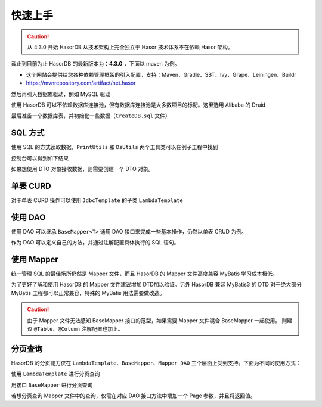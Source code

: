 快速上手
------------------------------------

.. CAUTION::
    从 4.3.0 开始 HasorDB 从技术架构上完全独立于 Hasor 技术体系不在依赖 Hasor 架构。

截止到目前为止 HasorDB 的最新版本为：**4.3.0** ，下面以 maven 为例。

- 这个网站会提供给您各种依赖管理框架的引入配置，支持：Maven、Gradle、SBT、Ivy、Grape、Leiningen、Buildr
- https://mvnrepository.com/artifact/net.hasor

.. code-block:: xml
    :linenos:

    <dependency>
        <groupId>net.hasor</groupId>
        <artifactId>hasor-db</artifactId>
        <version>4.3.0</version><!-- 查看最新版本：https://mvnrepository.com/artifact/net.hasor/hasor-db -->
    </dependency>

然后再引入数据库驱动，例如 MySQL 驱动

.. code-block:: xml
    :linenos:

    <dependency>
        <groupId>mysql</groupId>
        <artifactId>mysql-connector-java</artifactId>
        <version>8.0.22</version>
    </dependency>


使用 HasorDB 可以不依赖数据库连接池，但有数据库连接池是大多数项目的标配。这里选用 Alibaba 的 Druid

.. code-block:: xml
    :linenos:

    <dependency>
        <groupId>com.alibaba</groupId>
        <artifactId>druid</artifactId>
        <version>1.1.23</version>
    </dependency>


最后准备一个数据库表，并初始化一些数据（``CreateDB.sql`` 文件）

.. code-block:: sql
    :linenos:

    drop table if exists `test_user`;
    create table `test_user` (
        `id`          int(11) auto_increment,
        `name`        varchar(255),
        `age`         int,
        `create_time` datetime,
        primary key (`id`)
    );

    insert into `test_user` values (1, 'mali', 26, now());
    insert into `test_user` values (2, 'dative', 32, now());
    insert into `test_user` values (3, 'jon wes', 41, now());
    insert into `test_user` values (4, 'mary', 66, now());
    insert into `test_user` values (5, 'matt', 25, now());


SQL 方式
==============

使用 SQL 的方式读取数据，``PrintUtils`` 和 ``DsUtils`` 两个工具类可以在例子工程中找到

.. code-block:: java
    :linenos:

    // 创建数据源
    DataSource dataSource = DsUtils.dsMySql();
    // 创建 JdbcTemplate 对象
    JdbcTemplate jdbcTemplate = new JdbcTemplate(dataSource);
    // 加载测试数据脚本
    jdbcTemplate.loadSQL("CreateDB.sql");

    // 查询数据并 Map 形式返回
    List<Map<String, Object>> mapList = jdbcTemplate.queryForList("select * from test_user");
    // 打印测试数据
    PrintUtils.printMapList(mapList);

控制台可以得到如下结果

.. code-block:: text
    :linenos:

    /--------------------------------------------\
    | id | name    | age | create_time           |
    |--------------------------------------------|
    | 1  | mali    | 26  | 2021-11-12 19:14:06.0 |
    | 2  | dative  | 32  | 2021-11-12 19:14:06.0 |
    | 3  | jon wes | 41  | 2021-11-12 19:14:06.0 |
    | 4  | mary    | 66  | 2021-11-12 19:14:06.0 |
    | 5  | matt    | 25  | 2021-11-12 19:14:06.0 |
    \--------------------------------------------/


如果想使用 DTO 对象接收数据，则需要创建一个 DTO 对象。

.. code-block:: java
    :linenos:

    // 如果属性名和列名可以完全匹配，那么无需任何注解。
    //  - 本列中由于 `test_user` 的表名和列名符合驼峰转下划线，那么可以简单的通过 @Table 注解声明一下。
    //  - 如果需要映射表名和列名请参照注解 @Table、@Column 更多的属性
    @Table(mapUnderscoreToCamelCase = true)
    public class TestUser {
        private Integer id;
        private String  name;
        private Integer age;
        private Date    createTime;

        ... 省略 get/set 方法 ...
    }

    // 然后通过 `queryForList` 方法直接查询，控制台就可以得到相同的结果
    List<TestUser> dtoList = jdbcTemplate.queryForList("select * from test_user", TestUser.class);
    PrintUtils.printObjectList(dtoList);


单表 CURD
==============

对于单表 CURD 操作可以使用 ``JdbcTemplate`` 的子类 ``LambdaTemplate``

.. code-block:: java
    :linenos:

    // 创建数据源
    DataSource dataSource = DsUtils.dsMySql();
    // 创建 LambdaTemplate 对象和创建 JdbcTemplate 一样
    LambdaTemplate lambdaTemplate = new LambdaTemplate(dataSource);
    // 初始化一些数据
    lambdaTemplate.loadSQL("CreateDB.sql");

    // 查询，所有数据
    List<TestUser> dtoList = lambdaTemplate.lambdaQuery(TestUser.class)
                    .queryForList();
    PrintUtils.printObjectList(dtoList);

    // 插入新数据
    TestUser newUser = new TestUser();
    newUser.setName("new User");
    newUser.setAge(33);
    newUser.setCreateTime(new Date());
    int result = lambdaTemplate.lambdaInsert(TestUser.class)
                    .applyEntity(newUser)
                    .executeSumResult();

    // 更新，将name 从 mali 更新为 mala
    TestUser sample = new TestUser();
    sample.setName("mala");
    int result = lambdaTemplate.lambdaUpdate(TestUser.class)
                    .eq(TestUser::getId, 1)
                    .updateToBySample(sample)
                    .doUpdate();

    // 删除，ID 为 2 的数据
    int result = lambdaTemplate.lambdaUpdate(TestUser.class)
                    .eq(TestUser::getId, 1)
                    .updateToBySample(sample)
                    .doUpdate();


使用 DAO
==============

使用 DAO 可以继承 ``BaseMapper<T>`` 通用 DAO 接口来完成一些基本操作，仍然以单表 CRUD 为例。

.. code-block:: java
    :linenos:

    // DAO 的一些接口需要识别 ID 属性，因此有必要在 DTO 对象上通过 @Column 注解标记出它们
    @Table(mapUnderscoreToCamelCase = true)
    public class TestUser {
        @Column(primary = true)
        private Integer id;
        private String  name;
        private Integer age;
        private Date    createTime;

        ... 省略 get/set 方法 ...
    }

    // 创建数据源
    DataSource dataSource = DsUtils.dsMySql();
    // 创建通用 DAO
    DalSession session = new DalSession(dataSource);
    BaseMapper<TestUser> baseMapper = session.createBaseMapper(TestUser.class);
    // 初始化一些数据
    baseMapper.template().loadSQL("CreateDB.sql");

    // 查询数据
    List<TestUser> dtoList = baseMapper.query().queryForList();
    PrintUtils.printObjectList(dtoList);

    // 插入新数据
    TestUser newUser = new TestUser();
    newUser.setName("new User");
    newUser.setAge(33);
    newUser.setCreateTime(new Date());
    int result = baseMapper.insert(newUser);

    // 更新，将name 从 mali 更新为 mala
    TestUser sample = baseMapper.queryById(1);
    sample.setName("mala");
    int result = baseMapper.updateById(sample);

    // 删除，ID 为 2 的数据
    int result = baseMapper.deleteById(2);


作为 DAO 可以定义自己的方法，并通过注解配置具体执行的 SQL 语句。

.. code-block:: java
    :linenos:

    // BaseMapper 是可选的，继承它相当于多了一组单表 CURD 的扩展功能。
    @SimpleMapper
    public interface TestUserDAO extends BaseMapper<TestUser> {

        @Insert("insert into `test_user` (name,age,create_time) values (#{name}, #{age}, now())")
        public int insertUser(@Param("name") String name, @Param("age") int age);

        @Update("update `test_user` set age = #{age} where id = #{id}")
        public int updateAge(@Param("id") int userId, @Param("age") int newAge);

        @Delete("delete from `test_user` where age > #{age}")
        public int deleteByAge(@Param("age") int age);

        @Query(value = "select * from `test_user` where  #{beginAge} < age and age < #{endAge}", resultType = TestUser.class)
        public List<TestUser> queryByAge(@Param("beginAge") int beginAge, @Param("endAge") int endAge);
    }

.. code-block:: java
    :linenos:

    // 创建 DalRegistry 并注册 TestUserDAO
    DalRegistry dalRegistry = new DalRegistry();
    dalRegistry.loadMapper(TestUserDAO.class);
    // 使用 DalRegistry 创建 Session
    DalSession session = new DalSession(dataSource, dalRegistry);
    // 创建 DAO 接口
    TestUserDAO userDAO = session.createMapper(TestUserDAO.class);


使用 Mapper
==============

统一管理 SQL 的最佳场所仍然是 Mapper 文件，而且 HasorDB 的 Mapper 文件高度兼容 MyBatis 学习成本极低。

.. code-block:: java
    :linenos:

    // 利用 @RefMapper 注解将 Mapper 文件和 接口类联系起来（继承 BaseMapper 是可选的）
    @RefMapper("/mapper/quick_dao3/TestUserMapper.xml")
    public interface TestUserDAO extends BaseMapper<TestUser> {

        public int insertUser(@Param("name") String name, @Param("age") int age);

        public int updateAge(@Param("id") int userId, @Param("age") int newAge);

        public int deleteByAge(@Param("age") int age);

        public List<TestUser> queryByAge(@Param("beginAge") int beginAge, @Param("endAge") int endAge);
    }


为了更好了解和使用 HasorDB 的 Mapper 文件建议增加 DTD加以验证。另外 HasorDB 兼容 MyBatis3 的 DTD 对于绝大部分 MyBatis 工程都可以正常兼容，特殊的 MyBatis 用法需要做改造。

.. code-block:: xml
    :linenos:

    <?xml version="1.0" encoding="UTF-8"?>
    <!DOCTYPE mapper PUBLIC "-//hasor.net//DTD Mapper 1.0//EN" "https://www.hasor.net/schema/hasordb-mapper.dtd">
    <mapper namespace="net.hasor.db.example.quick.dao3.TestUserDAO">

        <resultMap id="testuser_resultMap" type="net.hasor.db.example.quick.dao3.TestUser">
            <id column="id" property="id"/>
            <result column="name" property="name"/>
            <result column="age" property="age"/>
            <result column="create_time" property="createTime"/>
        </resultMap>

        <sql id="testuser_columns">
            name,age,create_time
        </sql>

        <insert id="insertUser">
            insert into `test_user` (
                <include refid="testuser_columns"/>
            ) values (
                #{name}, #{age}, now()
            )
        </insert>

        <update id="updateAge">
            update `test_user` set age = #{age} where id = #{id}
        </update>

        <delete id="deleteByAge"><![CDATA[
            delete from `test_user` where age > #{age}
        ]]></delete>

        <select id="queryByAge" resultMap="testuser_resultMap">
            select id,<include refid="testuser_columns"/>
            from `test_user`
            where  #{beginAge} &lt; age and age &lt; #{endAge}
        </select>
    </mapper>

.. CAUTION::
    由于 Mapper 文件无法感知 BaseMapper 接口的范型，如果需要 Mapper 文件混合 BaseMapper 一起使用。
    则建议 ``@Table``、``@Column`` 注解配置也加上。


分页查询
==============

HasorDB 的分页能力仅在 ``LambdaTemplate``、``BaseMapper``、``Mapper DAO`` 三个层面上受到支持。下面为不同的使用方式：

使用 ``LambdaTemplate`` 进行分页查询

.. code-block:: java
    :linenos:

    // 构造 LambdaTemplate 和初始化一些数据
    DataSource dataSource = DsUtils.dsMySql();
    LambdaTemplate lambdaTemplate = new LambdaTemplate(dataSource);
    lambdaTemplate.loadSQL("CreateDB.sql");

    // 构建分页对象，每页 3 条数据(默认第一页的页码为 0)
    Page pageInfo = new PageObject();
    pageInfo.setPageSize(3);

    // 分页查询数据
    List<TestUser> pageData1 = lambdaTemplate.lambdaQuery(TestUser.class)
        .usePage(pageInfo)
        .queryForList();

    // 分页查询下一页数据
    pageInfo.nextPage();
    List<TestUser> pageData2 = lambdaTemplate.lambdaQuery(TestUser.class)
        .usePage(pageInfo)
        .queryForList();


用接口 ``BaseMapper`` 进行分页查询

.. code-block:: java
    :linenos:

    // 构造 BaseMapper 和初始化一些数据
    DataSource dataSource = DsUtils.dsMySql();
    DalSession session = new DalSession(dataSource);
    BaseMapper<TestUser> baseMapper = session.createBaseMapper(TestUser.class);
    baseMapper.template().loadSQL("CreateDB.sql");

    // 构建分页对象，每页 3 条数据(默认第一页的页码为 0)
    Page pageInfo = new PageObject();
    pageInfo.setPageSize(3);

    // 分页查询数据
    PageResult<TestUser> pageData1 = baseMapper.queryByPage(pageInfo);

    // 分页查询下一页数据
    pageInfo.nextPage();
    PageResult<TestUser> pageData2 = baseMapper.queryByPage(pageInfo);


若想分页查询 Mapper 文件中的查询，仅需在对应 DAO 接口方法中增加一个 Page 参数，并且将返回值。

.. code-block:: java
    :linenos:

    @RefMapper("/mapper/quick_page3/TestUserMapper.xml")
    public interface TestUserDAO extends BaseMapper<TestUser> {

        // 可以直接返回分页之后的数据结果
        public List<TestUser> queryByAge(@Param("beginAge") int beginAge, @Param("endAge") int endAge, Page pageInfo);

        // 也可以返回包含分页信息的分页结果
        public List<TestUser> queryByAge(@Param("beginAge") int beginAge, @Param("endAge") int endAge, Page pageInfo);

    }

.. code-block:: java
    :linenos:

    // 构建分页条件
    Page pageInfo = new PageObject();
    pageInfo.setPageSize(3);

    // 分页方式查询 mapper 中的查询
    List<TestUser> data1 = userDAO.queryByAge(25, 100, pageInfo);
    PageResult<TestUser> page1 = userDAO.queryByAge2(25, 100, pageInfo);

    // 分页方式查询 mapper 中的查询
    pageInfo.nextPage();
    List<TestUser> data2 = userDAO.queryByAge(25, 100, pageInfo);
    PageResult<TestUser> page2 = userDAO.queryByAge2(25, 100, pageInfo);
